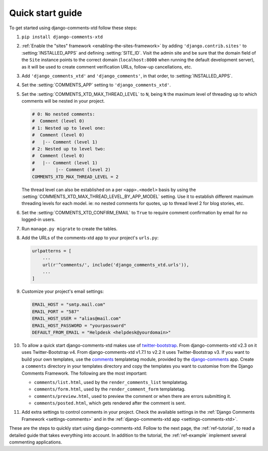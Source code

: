 .. _ref-quickstart:

.. index::
   single: Guide
   pair: Quick; Start

=================
Quick start guide
=================

To get started using django-comments-xtd follow these steps:

#. ``pip install django-comments-xtd``

#. :ref:`Enable the "sites" framework <enabling-the-sites-framework>` by adding ``'django.contrib.sites'`` to :setting:`INSTALLED_APPS` and defining :setting:`SITE_ID`. Visit the admin site and be sure that the domain field of the ``Site`` instance points to the correct domain (``localhost:8000`` when running the default development server), as it will be used to create comment verification URLs, follow-up cancellations, etc.

#. Add ``'django_comments_xtd'`` and ``'django_comments'``, in that order, to :setting:`INSTALLED_APPS`.

#. Set the :setting:`COMMENTS_APP` setting to ``'django_comments_xtd'``.

#. Set the :setting:`COMMENTS_XTD_MAX_THREAD_LEVEL` to ``N``, being ``N`` the maximum level of threading up to which comments will be nested in your project.

   .. code-block:: python

       # 0: No nested comments:
       #  Comment (level 0)
       # 1: Nested up to level one:
       #  Comment (level 0)
       #   |-- Comment (level 1)
       # 2: Nested up to level two:
       #  Comment (level 0)
       #   |-- Comment (level 1)
       #        |-- Comment (level 2)
       COMMENTS_XTD_MAX_THREAD_LEVEL = 2

   The thread level can also be established on a per ``<app>.<model>`` basis by using the :setting:`COMMENTS_XTD_MAX_THREAD_LEVEL_BY_APP_MODEL` setting. Use it to establish different maximum threading levels for each model. ie: no nested comments for quotes, up to thread level 2 for blog stories, etc.

#. Set the :setting:`COMMENTS_XTD_CONFIRM_EMAIL` to ``True`` to require comment confirmation by email for no logged-in users.

#. Run ``manage.py migrate`` to create the tables.

#. Add the URLs of the comments-xtd app to your project's ``urls.py``:

   .. code-block:: python

       urlpatterns = [
           ...
           url(r'^comments/', include('django_comments_xtd.urls')),
           ...
       ]

#. Customize your project's email settings:

   .. code-block:: python

       EMAIL_HOST = "smtp.mail.com"
       EMAIL_PORT = "587"
       EMAIL_HOST_USER = "alias@mail.com"
       EMAIL_HOST_PASSWORD = "yourpassword"
       DEFAULT_FROM_EMAIL = "Helpdesk <helpdesk@yourdomain>"

#. To allow a quick start django-comments-xtd makes use of `twitter-bootstrap`_. From django-comments-xtd v2.3 on it uses Twitter-Bootstrap v4. From django-comments-xtd v1.7.1 to v2.2 it uses Twitter-Bootstrap v3. If you want to build your own templates, use the `comments <https://django-contrib-comments.readthedocs.io/en/latest/quickstart.html#comment-template-tags>`_ templatetag module, provided by the `django-comments <https://django-contrib-comments.readthedocs.io/en/latest/index.html>`_ app. Create a ``comments`` directory in your templates directory and copy the templates you want to customise from the Django Comments Framework. The following are the most important:

   * ``comments/list.html``, used by the ``render_comments_list`` templatetag.

   * ``comments/form.html``, used by the ``render_comment_form`` templatetag.

   * ``comments/preview.html``, used to preview the comment or when there are errors submitting it.

   * ``comments/posted.html``, which gets rendered after the comment is sent.

#. Add extra settings to control comments in your project. Check the available settings in the :ref:`Django Comments Framework <settings-comments>` and in the :ref:`django-comments-xtd app <settings-comments-xtd>`.


These are the steps to quickly start using django-comments-xtd. Follow to the next page, the :ref:`ref-tutorial`, to read a detailed guide that takes everything into account. In addition to the tutorial, the :ref:`ref-example` implement several commenting applications.


.. _twitter-bootstrap: https://getbootstrap.com
.. _reStructuredText: http://docutils.sourceforge.net/docs/ref/rst/restructuredtext.html


